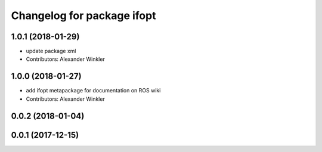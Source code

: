 ^^^^^^^^^^^^^^^^^^^^^^^^^^^
Changelog for package ifopt
^^^^^^^^^^^^^^^^^^^^^^^^^^^

1.0.1 (2018-01-29)
------------------
* update package xml
* Contributors: Alexander Winkler

1.0.0 (2018-01-27)
------------------
* add ifopt metapackage for documentation on ROS wiki
* Contributors: Alexander Winkler

0.0.2 (2018-01-04)
------------------

0.0.1 (2017-12-15)
------------------
